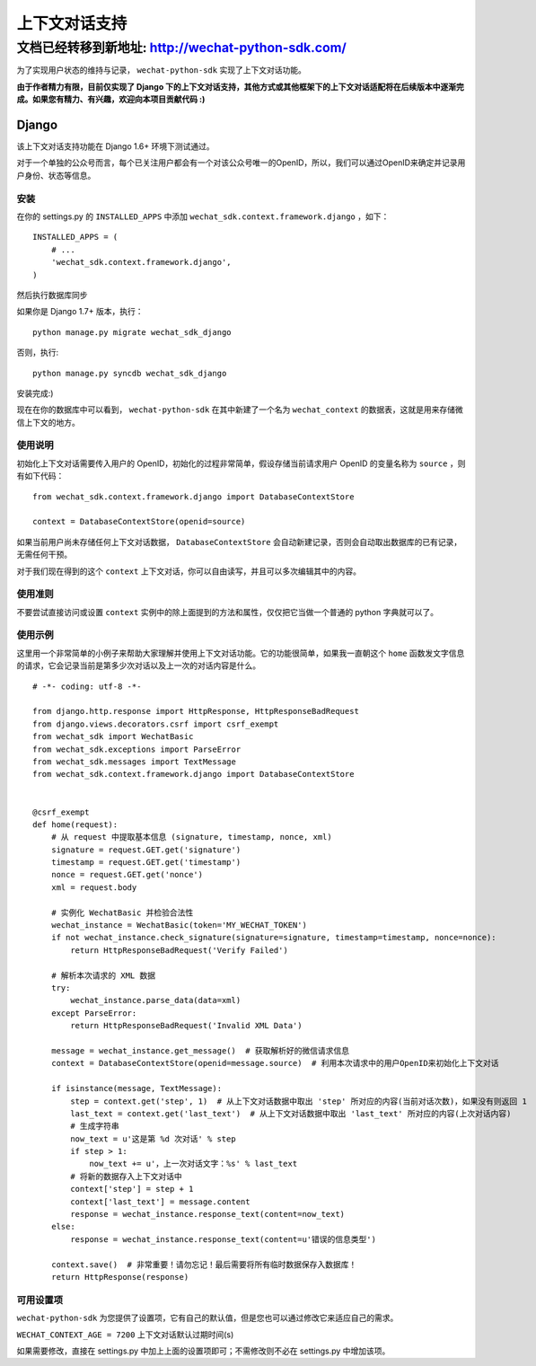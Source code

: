 ==============================
 上下文对话支持
==============================

文档已经转移到新地址: `http://wechat-python-sdk.com/ <http://wechat-python-sdk.com/>`_
=======================================================================================================================

为了实现用户状态的维持与记录， ``wechat-python-sdk`` 实现了上下文对话功能。

**由于作者精力有限，目前仅实现了 Django 下的上下文对话支持，其他方式或其他框架下的上下文对话适配将在后续版本中逐渐完成。如果您有精力、有兴趣，欢迎向本项目贡献代码 :)**

Django
------------------------------

该上下文对话支持功能在 Django 1.6+ 环境下测试通过。

对于一个单独的公众号而言，每个已关注用户都会有一个对该公众号唯一的OpenID，所以，我们可以通过OpenID来确定并记录用户身份、状态等信息。

安装
~~~~~~~~~~~~~~~~~~~~~~~~~~~~~~

在你的 settings.py 的 ``INSTALLED_APPS`` 中添加 ``wechat_sdk.context.framework.django`` ，如下：

::

   INSTALLED_APPS = (
       # ...
       'wechat_sdk.context.framework.django',
   )

然后执行数据库同步

如果你是 Django 1.7+ 版本，执行：

::

   python manage.py migrate wechat_sdk_django

否则，执行:

::

   python manage.py syncdb wechat_sdk_django

安装完成:)

现在在你的数据库中可以看到， ``wechat-python-sdk`` 在其中新建了一个名为  ``wechat_context`` 的数据表，这就是用来存储微信上下文的地方。

使用说明
~~~~~~~~~~~~~~~~~~~~~~~~~~~~~~~~

初始化上下文对话需要传入用户的 OpenID，初始化的过程非常简单，假设存储当前请求用户 OpenID 的变量名称为 ``source`` ，则有如下代码：

::

   from wechat_sdk.context.framework.django import DatabaseContextStore

   context = DatabaseContextStore(openid=source)

如果当前用户尚未存储任何上下文对话数据， ``DatabaseContextStore`` 会自动新建记录，否则会自动取出数据库的已有记录，无需任何干预。

对于我们现在得到的这个 ``context`` 上下文对话，你可以自由读写，并且可以多次编辑其中的内容。

.. py:class:: backends.ContextBase

   这是所有上下文对话的基类。它支持下面这些标准的字典方法：

   .. py:method:: __getitem__(key)

      示例： ``fav_color = context['fav_color']``

   .. py:method:: __setitem__(key, value)

      示例： ``context['fav_color'] = 'blue'``

   .. py:method:: __delitem__(key)

      示例： ``del context['fav_color']``

   .. py:method:: __contains__(key)

      示例： ``'fav_color' in context``

   .. py:method:: get(key, default=None)

      示例： ``fav_color = context.get('fav_color', 'red')``

   .. py:method:: pop(key)

      示例： ``fav_color = context.pop('fav_color')``

   .. py:method:: keys()
   .. py:method:: items()
   .. py:method:: setdefault()
   .. py:method:: clear()

   它还有支持下面这些方法：

   .. py:method:: flush()

      本方法会在数据库中删除该用户的所有信息，执行前请确认不再需要该用户的任何数据。

   .. py:method:: get_expiry_age()

      本方法返回当前上下文对话还有多少秒失效。

      本方法接收两个可选的关键字参数：

      * ``modification``: 该上下文对话的最后修改时间，需要为 ``datetime`` 对象。默认是当前时间。
      * ``expiry``: 该上下文对话的过期时间信息。可以是 ``datetime`` 对象，也可以是 ``int`` ，或者是 ``None`` 。默认为 ``set_expire`` 所设定的过期日期。

   .. py:method:: get_expire_date()

      本方法返回当前上下文对话的过期日期 (``datetime`` 对象)

      本方法接受的两个可选的关键字参数和 ``get_expire_age()`` 相同。

   .. py:method:: set_expiry(value)

      设置当前上下文对话的过期时间。你可以用不同的方式来传入你想要设定的过期时间：

      * 如果 ``value`` 是一个数字，那么当前上下文对话将会在 ``value`` 秒后失效。举例来说，如果你调用了 ``context.set_expire(300)`` ，那么当前上下文对话将会在 5 分钟后失效。
      * 如果 ``value`` 是一个 ``datetime`` 或 ``timedelta`` 对象，那么当前上下文对话将会在该指定的时间失效。
      * 如果 ``value`` 是 ``None`` ，那么当前上下文对话的过期时间将会重置到系统所设定的值(WECHAT_CONTEXT_AGE)。

   .. py:method:: clear_expired()

      本方法会在数据库中清空所有的过期信息，无需手动调用，每次执行 ``save()`` 时会自动进行清理。

   .. py:method:: save()

      **本方法会将所有的当前的上下文对话信息存入数据库。请务必要在代码的结束位置调用本方法，否则所有数据都不会被保存。**

      示例： ``context.save()``

使用准则
~~~~~~~~~~~~~~~~~~~~~~~~

不要尝试直接访问或设置 ``context`` 实例中的除上面提到的方法和属性，仅仅把它当做一个普通的 python 字典就可以了。

使用示例
~~~~~~~~~~~~~~~~~~~~~~~~

这里用一个非常简单的小例子来帮助大家理解并使用上下文对话功能。它的功能很简单，如果我一直朝这个 ``home`` 函数发文字信息的请求，它会记录当前是第多少次对话以及上一次的对话内容是什么。

::

    # -*- coding: utf-8 -*-

    from django.http.response import HttpResponse, HttpResponseBadRequest
    from django.views.decorators.csrf import csrf_exempt
    from wechat_sdk import WechatBasic
    from wechat_sdk.exceptions import ParseError
    from wechat_sdk.messages import TextMessage
    from wechat_sdk.context.framework.django import DatabaseContextStore


    @csrf_exempt
    def home(request):
        # 从 request 中提取基本信息 (signature, timestamp, nonce, xml)
        signature = request.GET.get('signature')
        timestamp = request.GET.get('timestamp')
        nonce = request.GET.get('nonce')
        xml = request.body

        # 实例化 WechatBasic 并检验合法性
        wechat_instance = WechatBasic(token='MY_WECHAT_TOKEN')
        if not wechat_instance.check_signature(signature=signature, timestamp=timestamp, nonce=nonce):
            return HttpResponseBadRequest('Verify Failed')

        # 解析本次请求的 XML 数据
        try:
            wechat_instance.parse_data(data=xml)
        except ParseError:
            return HttpResponseBadRequest('Invalid XML Data')

        message = wechat_instance.get_message()  # 获取解析好的微信请求信息
        context = DatabaseContextStore(openid=message.source)  # 利用本次请求中的用户OpenID来初始化上下文对话

        if isinstance(message, TextMessage):
            step = context.get('step', 1)  # 从上下文对话数据中取出 'step' 所对应的内容(当前对话次数)，如果没有则返回 1
            last_text = context.get('last_text')  # 从上下文对话数据中取出 'last_text' 所对应的内容(上次对话内容)
            # 生成字符串
            now_text = u'这是第 %d 次对话' % step
            if step > 1:
                now_text += u'，上一次对话文字：%s' % last_text
            # 将新的数据存入上下文对话中
            context['step'] = step + 1
            context['last_text'] = message.content
            response = wechat_instance.response_text(content=now_text)
        else:
            response = wechat_instance.response_text(content=u'错误的信息类型')

        context.save()  # 非常重要！请勿忘记！最后需要将所有临时数据保存入数据库！
        return HttpResponse(response)

可用设置项
~~~~~~~~~~~~~~~~~~~~~~~~~~~

``wechat-python-sdk`` 为您提供了设置项，它有自己的默认值，但是您也可以通过修改它来适应自己的需求。

``WECHAT_CONTEXT_AGE = 7200`` 上下文对话默认过期时间(s)

如果需要修改，直接在 settings.py 中加上上面的设置项即可；不需修改则不必在 settings.py 中增加该项。
